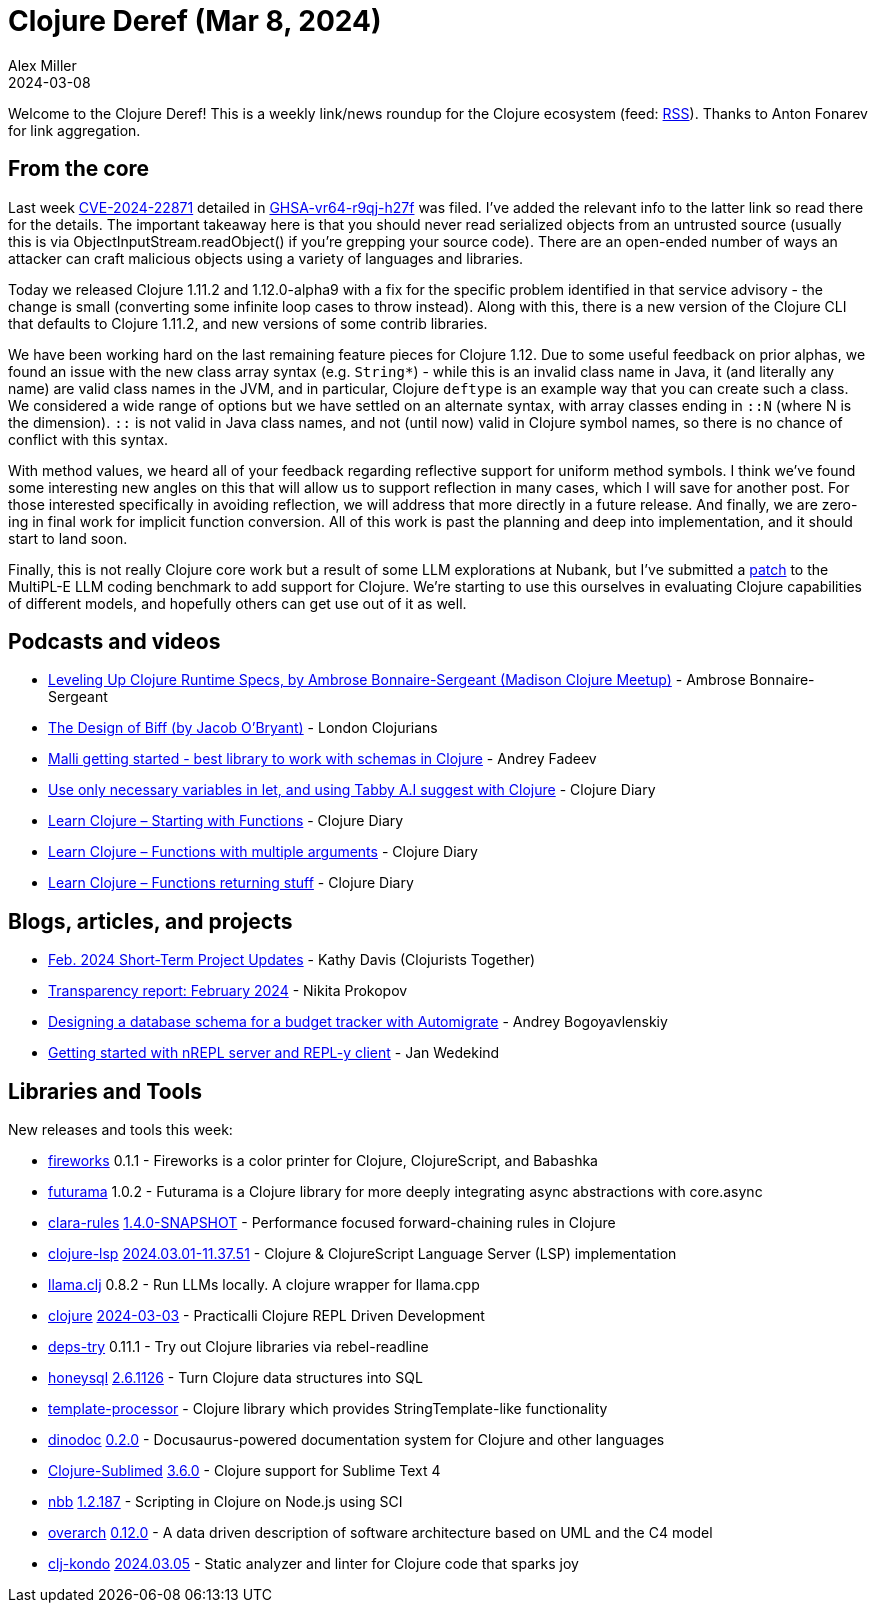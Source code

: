 = Clojure Deref (Mar 8, 2024)
Alex Miller
2024-03-08
:jbake-type: post

ifdef::env-github,env-browser[:outfilesuffix: .adoc]

Welcome to the Clojure Deref! This is a weekly link/news roundup for the Clojure ecosystem (feed: https://clojure.org/feed.xml[RSS]). Thanks to Anton Fonarev for link aggregation.

== From the core

Last week https://nvd.nist.gov/vuln/detail/CVE-2024-22871[CVE-2024-22871] detailed in https://github.com/advisories/GHSA-vr64-r9qj-h27f[GHSA-vr64-r9qj-h27f] was filed. I've added the relevant info to the latter link so read there for the details. The important takeaway here is that you should never read serialized objects from an untrusted source (usually this is via ObjectInputStream.readObject() if you're grepping your source code). There are an open-ended number of ways an attacker can craft malicious objects using a variety of languages and libraries.

Today we released Clojure 1.11.2 and 1.12.0-alpha9 with a fix for the specific problem identified in that service advisory - the change is small (converting some infinite loop cases to throw instead). Along with this, there is a new version of the Clojure CLI that defaults to Clojure 1.11.2, and new versions of some contrib libraries.

We have been working hard on the last remaining feature pieces for Clojure 1.12. Due to some useful feedback on prior alphas, we found an issue with the new class array syntax (e.g. `String*`) - while this is an invalid class name in Java, it (and literally any name) are valid class names in the JVM, and in particular, Clojure `deftype` is an example way that you can create such a class. We considered a wide range of options but we have settled on an alternate syntax, with array classes ending in `::N` (where N is the dimension). `::` is not valid in Java class names, and not (until now) valid in Clojure symbol names, so there is no chance of conflict with this syntax.

With method values, we heard all of your feedback regarding reflective support for uniform method symbols. I think we've found some interesting new angles on this that will allow us to support reflection in many cases, which I will save for another post. For those interested specifically in avoiding reflection, we will address that more directly in a future release. And finally, we are zero-ing in final work for implicit function conversion. All of this work is past the planning and deep into implementation, and it should start to land soon.

Finally, this is not really Clojure core work but a result of some LLM explorations at Nubank, but I've submitted a https://github.com/nuprl/MultiPL-E/pull/136[patch] to the MultiPL-E LLM coding benchmark to add support for Clojure. We're starting to use this ourselves in evaluating Clojure capabilities of different models, and hopefully others can get use out of it as well.

== Podcasts and videos

* https://www.youtube.com/watch?v=2vAyJPwogSI[Leveling Up Clojure Runtime Specs, by Ambrose Bonnaire-Sergeant (Madison Clojure Meetup)] - Ambrose Bonnaire-Sergeant
* https://www.youtube.com/watch?v=PlPFgMctQPQ[The Design of Biff (by Jacob O'Bryant)] - London Clojurians
* https://www.youtube.com/watch?v=n6OeKHm4BSQ[Malli getting started - best library to work with schemas in Clojure] - Andrey Fadeev
* https://www.youtube.com/watch?v=qYT9vTG_5xk[Use only necessary variables in let, and using Tabby A.I suggest with Clojure] - Clojure Diary
* https://www.youtube.com/watch?v=UjhKYmYl8mI[Learn Clojure – Starting with Functions] - Clojure Diary
* https://www.youtube.com/watch?v=1zYfDgpuhAw[Learn Clojure – Functions with multiple arguments] - Clojure Diary
* https://www.youtube.com/watch?v=iewoQ1JO3rg[Learn Clojure – Functions returning stuff] - Clojure Diary

== Blogs, articles, and projects

* https://www.clojuriststogether.org/news/feb.-2024-short-term-project-updates/[Feb. 2024 Short-Term Project Updates] - Kathy Davis (Clojurists Together)
* https://www.patreon.com/posts/99549283[Transparency report: February 2024] - Nikita Prokopov
* https://bogoyavlensky.com/blog/db-schema-for-budget-tracker-with-automigrate/[Designing a database schema for a budget tracker with Automigrate] - Andrey Bogoyavlenskiy
* https://www.wedesoft.de/software/2024/03/01/nrepl/[Getting started with nREPL server and REPL-y client] - Jan Wedekind

== Libraries and Tools

New releases and tools this week:

* https://github.com/paintparty/fireworks[fireworks] 0.1.1 - Fireworks is a color printer for Clojure, ClojureScript, and Babashka
* https://github.com/k13labs/futurama[futurama] 1.0.2 - Futurama is a Clojure library for more deeply integrating async abstractions with core.async
* https://github.com/k13labs/clara-rules[clara-rules] https://github.com/k13labs/clara-rules/blob/main/CHANGELOG.md#140-snapshot[1.4.0-SNAPSHOT] - Performance focused forward-chaining rules in Clojure
* https://github.com/clojure-lsp/clojure-lsp[clojure-lsp] https://github.com/clojure-lsp/clojure-lsp/releases/tag/2024.03.01-11.37.51[2024.03.01-11.37.51] - Clojure & ClojureScript Language Server (LSP) implementation
* https://github.com/phronmophobic/llama.clj[llama.clj] 0.8.2 - Run LLMs locally. A clojure wrapper for llama.cpp
* https://github.com/practicalli/clojure[clojure] https://github.com/practicalli/clojure/releases/tag/2024-03-03[2024-03-03] - Practicalli Clojure REPL Driven Development
* https://github.com/eval/deps-try[deps-try] 0.11.1 - Try out Clojure libraries via rebel-readline
* https://github.com/seancorfield/honeysql[honeysql] https://github.com/seancorfield/honeysql/releases/tag/v2.6.1126[2.6.1126] - Turn Clojure data structures into SQL
* https://github.com/bowbahdoe/template-processor[template-processor]  - Clojure library which provides StringTemplate-like functionality
* https://github.com/dundalek/dinodoc[dinodoc] https://github.com/dundalek/dinodoc/blob/main/CHANGELOG.md#020-2024-03-05[0.2.0] - Docusaurus-powered documentation system for Clojure and other languages
* https://github.com/tonsky/Clojure-Sublimed[Clojure-Sublimed] https://github.com/tonsky/Clojure-Sublimed/releases/tag/3.6.0[3.6.0] - Clojure support for Sublime Text 4
* https://github.com/babashka/nbb[nbb] https://github.com/babashka/nbb/blob/main/CHANGELOG.md#12187-2024-03-04[1.2.187] - Scripting in Clojure on Node.js using SCI
* https://github.com/soulspace-org/overarch[overarch] https://github.com/soulspace-org/overarch/blob/main/Changelog.md#version-0120[0.12.0] - A data driven description of software architecture based on UML and the C4 model
* https://github.com/clj-kondo/clj-kondo[clj-kondo] https://github.com/clj-kondo/clj-kondo/blob/master/CHANGELOG.md#20240305[2024.03.05] - Static analyzer and linter for Clojure code that sparks joy